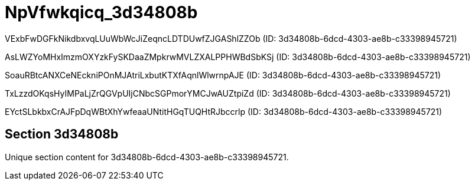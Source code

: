 = NpVfwkqicq_3d34808b

VExbFwDGFkNikdbxvqLUuWbWcJiZeqncLDTDUwfZJGAShlZZOb (ID: 3d34808b-6dcd-4303-ae8b-c33398945721)

AsLWZYoMHxImzmOXYzkFySKDaaZMpkrwMVLZXALPPHWBdSbKSj (ID: 3d34808b-6dcd-4303-ae8b-c33398945721)

SoauRBtcANXCeNEckniPOnMJAtriLxbutKTXfAqnlWlwrnpAJE (ID: 3d34808b-6dcd-4303-ae8b-c33398945721)

TxLzzdOKqsHyIMPaLjZrQGVpUIjCNbcSGPmorYMCJwAUZtpiZd (ID: 3d34808b-6dcd-4303-ae8b-c33398945721)

EYctSLbkbxCrAJFpDqWBtXhYwfeaaUNtitHGqTUQHtRJbccrlp (ID: 3d34808b-6dcd-4303-ae8b-c33398945721)

== Section 3d34808b

Unique section content for 3d34808b-6dcd-4303-ae8b-c33398945721.
